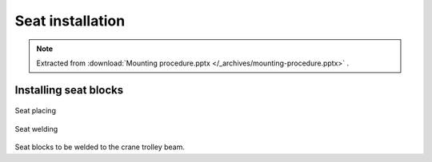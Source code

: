 ==================
Seat installation
==================

.. note::
    Extracted from :download:`Mounting procedure.pptx </_archives/mounting-procedure.pptx>` .

Installing seat blocks
=======================

.. _Seat placing:
.. figure:: /_img/archives/mounting-procedure-06.jpg
	:width: 100 %
	:align: center

	Seat placing


.. _Seat welding:
.. figure:: /_img/archives/mounting-procedure-07.jpg
	:width: 100 %
	:align: center

	Seat welding


Seat blocks to be welded to the crane trolley beam.

